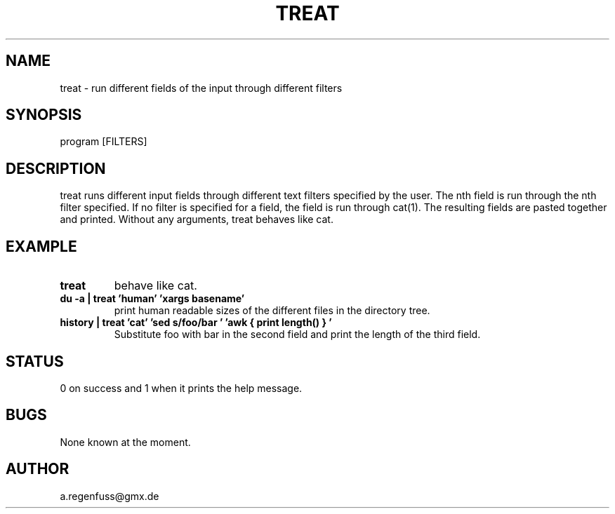 .TH TREAT 1
.SH NAME
treat \- run different fields of the input through different filters

.SH SYNOPSIS
program [FILTERS]

.SH DESCRIPTION
treat runs different input fields through different text filters specified by the user.
The nth field is run through the nth filter specified. If no filter is specified for a
field, the field is run through cat(1). The resulting fields are pasted together and printed.
Without any arguments, treat behaves like cat.

.SH EXAMPLE
.TP
.B treat
behave like cat.
.TP
.B du -a | treat 'human' 'xargs basename'
print human readable sizes of the different files in the directory tree.
.TP
.B history | treat 'cat' 'sed "s/foo/bar"' 'awk "{ print length() }"'
Substitute foo with bar in the second field and print the length of the third field.

.SH STATUS
0 on success and 1 when it prints the help message.

.SH BUGS
None known at the moment.

.SH AUTHOR
a.regenfuss@gmx.de
